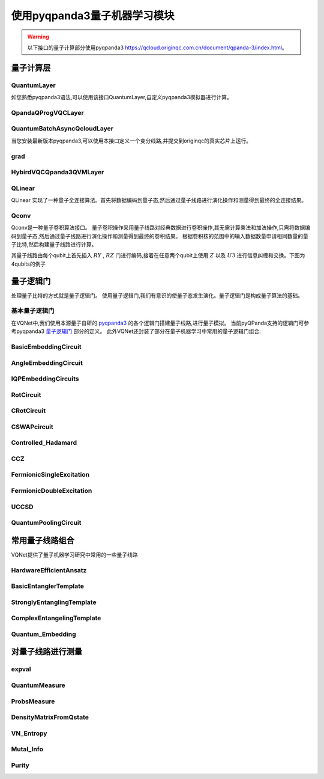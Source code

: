 使用pyqpanda3量子机器学习模块
#################################

.. warning::

    以下接口的量子计算部分使用pyqpanda3 https://qcloud.originqc.com.cn/document/qpanda-3/index.html。


量子计算层
***********************************

.. _QuantumLayer_pq3:

QuantumLayer
============================

如您熟悉pyqpanda3语法,可以使用该接口QuantumLayer,自定义pyqpanda3模拟器进行计算。

.. py:class:: pyvqnet.qnn.pq3.quantumlayer.QuantumLayer(qprog_with_measure,para_num,diff_method:str = "parameter_shift",delta:float = 0.01,dtype=None,name="")

	变分量子层的抽象计算模块。对一个参数化的量子线路使用pyqpanda3进行仿真,得到测量结果。该变分量子层继承了VQNet框架的梯度计算模块,可以使用参数漂移法等计算线路参数的梯度,训练变分量子线路模型或将变分量子线路嵌入混合量子和经典模型。
    
    :param qprog_with_measure: 用pyQPand构建的量子线路运行和测量函数。
    :param para_num: `int` - 参数个数。
    :param diff_method: 求解量子线路参数梯度的方法,“参数位移”或“有限差分”,默认参数偏移。
    :param delta: 有限差分计算梯度时的 \delta。
    :param dtype: 参数的数据类型,defaults:None,使用默认数据类型:kfloat32,代表32位浮点数。
    :param name: 这个模块的名字, 默认为""。

    :return: 一个可以计算量子线路的模块。

    .. note::
        qprog_with_measure是pyQPanda中定义的量子线路函数 :https://qcloud.originqc.com.cn/document/qpanda-3/dc/d12/tutorial_quantum_program.html。
        
        此函数必须包含输入和参数两个参数作为函数入参(即使某个参数未实际使用),输出为线路的测量结果或者期望值（需要为np.ndarray或包含数值的列表）,否则无法在QpandaQCircuitVQCLayerLite中正常运行。

        
        量子线路函数 qprog_with_measure (input,param)的使用可参考下面的例子。
        
        `input`: 输入一维经典数据。如果没有,输入 None。
        
        `param`: 输入一维的变分量子线路的待训练参数。

    .. note::

        该类具有别名 `QuantumLayerV2`, `QpandaQCircuitVQCLayerLite`。


    .. note::

        该类计算梯度需要额外使用pyqpanda3进行线路计算个数与参数个数、数据个数、数据维度的乘积线性相关。


    Example::

        from pyvqnet.qnn.pq3.measure import ProbsMeasure
        from pyvqnet.qnn.pq3.quantumlayer import QuantumLayer
        from pyvqnet.tensor import QTensor,ones
        import pyqpanda3.core as pq
        def pqctest (input,param):
            num_of_qubits = 4

            m_machine = pq.CPUQVM()

            qubits = range(num_of_qubits)

            circuit = pq.QCircuit()
            circuit<<pq.H(qubits[0])
            circuit<<pq.H(qubits[1])
            circuit<<pq.H(qubits[2])
            circuit<<pq.H(qubits[3])

            circuit<<pq.RZ(qubits[0],input[0])
            circuit<<pq.RZ(qubits[1],input[1])
            circuit<<pq.RZ(qubits[2],input[2])
            circuit<<pq.RZ(qubits[3],input[3])

            circuit<<pq.CNOT(qubits[0],qubits[1])
            circuit<<pq.RZ(qubits[1],param[0])
            circuit<<pq.CNOT(qubits[0],qubits[1])

            circuit<<pq.CNOT(qubits[1],qubits[2])
            circuit<<pq.RZ(qubits[2],param[1])
            circuit<<pq.CNOT(qubits[1],qubits[2])

            circuit<<pq.CNOT(qubits[2],qubits[3])
            circuit<<pq.RZ(qubits[3],param[2])
            circuit<<pq.CNOT(qubits[2],qubits[3])

            prog = pq.QProg()
            prog<<circuit

            rlt_prob = ProbsMeasure(m_machine,prog,[0,2])
            return rlt_prob
        pqc = QuantumLayer(pqctest,3)

        #classic data as input
        input = QTensor([[1,2,3,4],[4,2,2,3],[3.0,3,2,2]] )

        #forward circuits
        rlt = pqc(input)

        print(rlt)

        grad = ones(rlt.data.shape)*1000
        #backward circuits
        rlt.backward(grad)

        print(pqc.m_para.grad)
        



QpandaQProgVQCLayer
============================

.. py:class:: pyvqnet.qnn.pq3.quantumlayer.QpandaQProgVQCLayer(origin_qprog_func,para_num,qvm_type="cpu", pauli_str_dict=None, shots=1000, initializer=None,dtype=None,name="")


    它将参数化的量子电路提交给 本地QPanda3全振幅模拟器中计算,并训练线路中的参数。
    它支持批量数据并使用参数移位规则来估计参数的梯度。
    对于 CRX、CRY、CRZ,此层使用 https://iopscience.iop.org/article/10.1088/1367-2630/ac2cb3 中的公式,其余逻辑门采用默认的参数漂移法计算梯度。

    :param origin_qprog_func: 由 QPanda 构建的可调用量子电路函数。
    :param para_num: `int` - 参数数量；参数是一维的。
    :param qvm_type: `str` - 使用pyqpanda3模拟器类型, `cpu` 或 `gpu` 类型,默认 `cpu` .
    :param pauli_str_dict: `dict|list` - 表示量子电路中的泡利算子的字典或字典列表。默认值为 None。
    :param shots: `int` - 测量镜头数。默认值为 1000。
    :param initializer: 参数值的初始化器。默认值为 None。
    :param dtype: 参数的数据类型。默认值为 None,即使用默认数据类型。
    :param name: 模块名称。默认值为空字符串。

    :return: 返回一个QuantumLayerV3类

    .. note::

        origin_qprog_func 是用户使用 pyqpanda3 定义的量子电路函数:
        https://qcloud.originqc.com.cn/document/qpanda-3/dc/d12/tutorial_quantum_program.html。。

        此函数必须包含输入和参数两个参数作为函数入参(即使某个参数未实际使用),输出为pyqpanda3.core.QProg类型数据,否则无法在QuantumLayerV3中正常运行。


        origin_qprog_func (input,param )

        `input`:用户定义的数组类输入 1 维经典数据。

        `param`:array_like 输入用户定义的 1 维量子电路参数。

       

    .. note::

        该类具有别名 `QuantumLayerV3` 。


    .. note::

        该类计算梯度需要额外使用pyqpanda3进行线路计算个数与参数个数、数据个数、数据维度的乘积线性相关。


    Example::

        import pyqpanda3.core as pq
        import pyvqnet
        from pyvqnet.qnn.pq3.quantumlayer import  QpandaQProgVQCLayer


        def qfun(input, param ):
            m_qlist = range(3)
            cubits = range(3)
            measure_qubits = [0,1, 2]
            m_prog = pq.QProg()
            cir = pq.QCircuit(3)

            cir<<pq.RZ(m_qlist[0], input[0])
            cir<<pq.RX(m_qlist[2], input[2])
            
            qcir = pq.RX(m_qlist[1], param[1]).control(m_qlist[0])
        
            cir<<qcir

            qcir = pq.RY(m_qlist[0], param[2]).control(m_qlist[1])
        
            cir<<qcir

            cir<<pq.RY(m_qlist[0], input[1])

            qcir = pq.RZ(m_qlist[0], param[3]).control(m_qlist[1])
        
            cir<<qcir
            m_prog<<cir

            for idx, ele in enumerate(measure_qubits):
                m_prog << pq.measure(m_qlist[ele], cubits[idx])  # pylint: disable=expression-not-assigned
            return m_prog

        from pyvqnet.utils.initializer import ones
        l = QpandaQProgVQCLayer(qfun,
                        4,
                        "cpu",
                        pauli_str_dict=None,
                        shots=1000,
                        initializer=ones,
                        name="")
        x = pyvqnet.tensor.QTensor(
            [[2.56, 1.2,-3]],
            requires_grad=True)
        y = l(x)

        y.backward()
        print(l.m_para.grad.to_numpy())
        print(x.grad.to_numpy())


QuantumBatchAsyncQcloudLayer
=================================

当您安装最新版本pyqpanda3,可以使用本接口定义一个变分线路,并提交到originqc的真实芯片上运行。

.. py:class:: pyvqnet.qnn.pq3.quantumlayer.QuantumBatchAsyncQcloudLayer(origin_qprog_func, qcloud_token, para_num, pauli_str_dict=None, shots = 1000, initializer=None, dtype=None, name="", diff_method="parameter_shift", submit_kwargs={}, query_kwargs={})

    使用 pyqpanda3 QCloud 的本源量子真实芯片的抽象计算模块。 它提交参数化量子电路到真实芯片并获得测量结果。
    如果 diff_method == "random_coordinate_descent" ,该层将随机选择单个参数来计算梯度,其他参数将保持为零。参考:https://arxiv.org/abs/2311.00088

    .. note::

        qcloud_token 为您到 https://qcloud.originqc.com.cn/ 中申请的api token。
        origin_qprog_func 需要返回pypqanda3.core.QProg类型的数据,如果没有设置pauli_str_dict,需要保证该QProg中已经插入了measure。
        origin_qprog_func 的形式必须按照如下:

        origin_qprog_func(input,param)
        
            `input`: 输入1~2维经典数据,二维的情况下,第一个维度为批处理大小。
            
            `param`: 输入一维的变分量子线路的待训练参数。

    .. note::

        该类计算梯度需要额外使用芯片进行线路计算个数与参数个数、数据个数、数据维度的乘积线性相关。


    :param origin_qprog_func: QPanda 构建的变分量子电路函数,必须返回QProg。
    :param qcloud_token: `str` - 量子机的类型或用于执行的云令牌。
    :param para_num: `int` - 参数数量,参数是大小为[para_num]的QTensor。
    :param pauli_str_dict: `dict|list` - 表示量子电路中泡利运算符的字典或字典列表。 默认为“无”,则进行测量操作,如果输入泡利算符的字典,则会计算单个期望或者多个期望。
    :param shot: `int` - 测量次数。 默认值为 1000。
    :param initializer: 参数值的初始化器。 默认为“无”,使用0~2*pi正态分布。
    :param dtype: 参数的数据类型。 默认值为 None,即使用默认数据类型pyvqnet.kfloat32。
    :param name: 模块的名称。 默认为空字符串。
    :param diff_method: 梯度计算的微分方法。 默认为“parameter_shift”,"random_coordinate_descent"。
    :param submit_kwargs: 用于提交量子电路的附加关键字参数,默认:{"chip_id":"origin_wukong","is_amend":True,"is_mapping":True,"is_optimization":True,"compile_level":3,"default_task_group_size":200,"test_qcloud_fake":False},当设置test_qcloud_fake为True则本地CPUQVM模拟。
    :param query_kwargs: 用于查询量子结果的附加关键字参数,默认:{"timeout":2,"print_query_info":True,"sub_circuits_split_size":1}。
    :return: 一个可以计算量子电路的模块。
    
    Example::

        import pyqpanda3.core as pq
        import pyvqnet
        from pyvqnet.qnn.pq3.quantumlayer import QuantumBatchAsyncQcloudLayer

        def qfun(input,param):
            measure_qubits = [0,2]
            m_qlist = range(6)
            cir = pq.QCircuit(6)
            cir << (pq.RZ(m_qlist[0],input[0]))
            cir << pq.CNOT(m_qlist[0],m_qlist[1])
            cir << pq.RY(m_qlist[1],param[0])
            cir << pq.CNOT(m_qlist[0],m_qlist[2])
            cir << pq.RZ(m_qlist[1],input[1])
            cir << pq.RY(m_qlist[2],param[1])
            cir << pq.H(m_qlist[2])
            m_prog = pq.QProg(cir)


            for idx, ele in enumerate(measure_qubits):
                m_prog << pq.measure(m_qlist[ele], m_qlist[idx])  # pylint: disable=expression-not-assigned
            return m_prog

        l = QuantumBatchAsyncQcloudLayer(qfun,
                        "3047DE8A59764BEDAC9C3282093B16AF1",
                        2,

                        pauli_str_dict=None,
                        shots = 1000,
                        initializer=None,
                        dtype=None,
                        name="",
                        diff_method="parameter_shift",
                        submit_kwargs={"test_qcloud_fake":True},
                        query_kwargs={})
        x = pyvqnet.tensor.QTensor([[0.56,1.2],[0.56,1.2],[0.56,1.2],[0.56,1.2],[0.56,1.2]],requires_grad= True)
        y = l(x)
        print(y)
        y.backward()
        print(l.m_para.grad)
        print(x.grad)

        def qfun2(input,param ):
            
            m_qlist = range(6)
            cir = pq.QCircuit(6)
            cir<<pq.RZ(m_qlist[0],input[0])
            cir<<pq.CNOT(m_qlist[0],m_qlist[1])
            cir<<pq.RY(m_qlist[1],param[0])
            cir<<pq.CNOT(m_qlist[0],m_qlist[2])
            cir<<pq.RZ(m_qlist[1],input[1])
            cir<<pq.RY(m_qlist[2],param[1])
            cir<<pq.H(m_qlist[2])
            m_prog = pq.QProg(cir)

        
            
            return m_prog
        l = QuantumBatchAsyncQcloudLayer(qfun2,
                "3047DE8A59764BEDAC9C3282093B16AF",
                2,

                pauli_str_dict={'Z0 X1':10,'':-0.5,'Y2':-0.543,"":3333},
                shots = 1000,
                initializer=None,
                dtype=None,
                name="",
                diff_method="parameter_shift",
                submit_kwargs={"test_qcloud_fake":True},
                query_kwargs={})
        x = pyvqnet.tensor.QTensor([[0.56,1.2],[0.56,1.2],[0.56,1.2],[0.56,1.2]],requires_grad= True)
        y = l(x)
        print(y)
        y.backward()
        print(l.m_para.grad)
        print(x.grad)



grad
==============
.. py:function:: pyvqnet.qnn.pq3.quantumlayer.grad(quantum_prog_func, input_params, *args)

    grad 函数提供了一种对用户设计的含参量子线路参数的梯度进行计算的接口。
    用户可按照如下例子,使用pyqpanda设计线路运行函数 ``quantum_prog_func`` ,并作为参数送入grad函数。
    grad函数的第二个参数则是想要计算量子逻辑门参数梯度的坐标。
    返回值的形状为  [num of parameters,num of output]。

    :param quantum_prog_func: pyqpanda设计的量子线路运行函数。
    :param input_params: 待求梯度的参数。
    :param \*args: 其他输入到quantum_prog_func函数的参数。
    :return:
            参数的梯度

    Examples::

        from pyvqnet.qnn.pq3 import grad, ProbsMeasure
        import pyqpanda3.core as pq

        def pqctest(param):
            machine = pq.CPUQVM()
        
            qubits = range(2)
            circuit = pq.QCircuit(2)

            circuit<<pq.RX(qubits[0], param[0])

            circuit<<pq.RY(qubits[1], param[1])
            circuit<<pq.CNOT(qubits[0], qubits[1])

            circuit<<pq.RX(qubits[1], param[2])

            prog = pq.QProg()
            prog<<circuit

            EXP = ProbsMeasure(machine,prog,[1])
            return EXP


        g = grad(pqctest, [0.1,0.2, 0.3])
        print(g)
        exp = pqctest([0.1,0.2, 0.3])
        print(exp)



HybirdVQCQpanda3QVMLayer
==================================================

.. py:class:: pyvqnet.qnn.pq3.hybird_vqc_qpanda.HybirdVQCQpanda3QVMLayer(vqc_module: Module,qcloud_token: str,pauli_str_dict: Union[List[Dict], Dict, None] = None,shots: int = 1000,dtype: Union[int, None] = None,name: str = "",submit_kwargs: Dict = {},query_kwargs: Dict = {})


    混合 vqc 和 qpanda3 模拟计算。该层将用户 `forward` 函数定义的VQNet编写的量子线路计算转化为QPanda OriginIR,在QPanda3本地虚拟机或者云端服务上进行前向运行,并在基于自动微分计算线路参数梯度,降低了使用参数漂移法计算的时间复杂度。
    其中 ``vqc_module`` 为用户自定义的量子变分线路模型,其中的QMachine设置 ``save_ir=True`` 。
    有别名 ``HybirdVQCQpandaQVMLayer``。

    :param vqc_module: 带有 forward() 的 vqc_module。
    :param qcloud_token: `str` - 量子机器的类型或用于执行的云令牌。
    :param pauli_str_dict: `dict|list` - 表示量子电路中泡利算子的字典或字典列表。默认值为 None。
    :param shots: `int` - 量子线路测量次数。默认值为 1000。
    :param name: 模块名称。默认值为空字符串。
    :param submit_kwargs: 提交量子电路的附加关键字参数,默认值:
        {"chip_id":"origin_wukong",
        "is_amend":True,"is_mapping":True,
        "is_optimization":True,
        "default_task_group_size":200,
        "test_qcloud_fake":True}。
    :param query_kwargs: 查询量子结果的附加关键字参数,默认值:{"timeout":2,"print_query_info":True,"sub_circuits_split_size":1}。
    
    :return: 可以计算量子电路的模块。

    .. note::

        pauli_str_dict 不能为 None,并且应与 vqc_module 测量函数中的 obs 相同。
        vqc_module 应具有 QMachine 类型的属性,QMachine 应设置 save_ir=True

    Example::

        from pyvqnet.qnn.vqc  import *
        from pyvqnet.qnn.pq3  import HybirdVQCQpanda3QVMLayer
        import pyvqnet
        from pyvqnet.nn import Module,Linear

        class Hybird(Module):
            def __init__(self):
                self.cl1 = Linear(3,3)
                self.ql = QModel(num_wires=6, dtype=pyvqnet.kcomplex64)
                self.cl2 = Linear(1,2)
            
            def forward(self,x):
                x = self.cl1(x)
                x = self.ql(x)
                x = self.cl2(x)
                return x
            
        class QModel(Module):
            def __init__(self, num_wires, dtype,grad_mode=""):
                super(QModel, self).__init__()

                self._num_wires = num_wires
                self._dtype = dtype
                self.qm = QMachine(num_wires, dtype=dtype,grad_mode=grad_mode,save_ir=True)
                self.rx_layer = RX(has_params=True, trainable=False, wires=0)
                self.ry_layer = RY(has_params=True, trainable=False, wires=1)
                self.rz_layer = RZ(has_params=True, trainable=False, wires=1)
                self.u1 = U1(has_params=True,trainable=True,wires=[2])
                self.u2 = U2(has_params=True,trainable=True,wires=[3])
                self.u3 = U3(has_params=True,trainable=True,wires=[1])
                self.i = I(wires=[3])
                self.s = S(wires=[3])
                self.x1 = X1(wires=[3])
                self.y1 = Y1(wires=[3])
                self.z1 = Z1(wires=[3])
                self.x = PauliX(wires=[3])
                self.y = PauliY(wires=[3])
                self.z = PauliZ(wires=[3])
                self.swap = SWAP(wires=[2,3])
                self.cz = CZ(wires=[2,3])
                self.cr = CR(has_params=True,trainable=True,wires=[2,3])
                self.rxx = RXX(has_params=True,trainable=True,wires=[2,3])
                self.rzz = RYY(has_params=True,trainable=True,wires=[2,3])
                self.ryy = RZZ(has_params=True,trainable=True,wires=[2,3])
                self.rzx = RZX(has_params=True,trainable=False, wires=[2,3])
                self.toffoli = Toffoli(wires=[2,3,4],use_dagger=True)
                self.h =Hadamard(wires=[1])

                self.iSWAP = iSWAP(False,False,wires=[0,2])
                self.tlayer = T(wires=1)
                self.cnot = CNOT(wires=[0, 1])
                self.measure = MeasureAll(obs={'Z0':2,'Y3':3} 
            )

            def forward(self, x, *args, **kwargs):
                self.qm.reset_states(x.shape[0])
                self.i(q_machine=self.qm)
                self.s(q_machine=self.qm)
                self.swap(q_machine=self.qm)
                self.cz(q_machine=self.qm)
                self.x(q_machine=self.qm)
                self.x1(q_machine=self.qm)
                self.y(q_machine=self.qm)
                self.y1(q_machine=self.qm)
                self.z(q_machine=self.qm)
                self.z1(q_machine=self.qm)
                self.ryy(q_machine=self.qm)
                self.rxx(q_machine=self.qm)
                self.rzz(q_machine=self.qm)
                self.rzx(q_machine=self.qm,params = x[:,[1]])
                self.cr(q_machine=self.qm)
                self.u1(q_machine=self.qm)
                self.u2(q_machine=self.qm)
                self.u3(q_machine=self.qm)
                self.rx_layer(params = x[:,[0]], q_machine=self.qm)
                self.cnot(q_machine=self.qm)
                self.h(q_machine=self.qm)
                self.iSWAP(q_machine=self.qm)
                self.ry_layer(params = x[:,[1]], q_machine=self.qm)
                self.tlayer(q_machine=self.qm)
                self.rz_layer(params = x[:,[2]], q_machine=self.qm)
                self.toffoli(q_machine=self.qm)
                rlt = self.measure(q_machine=self.qm)

                return rlt


        input_x = tensor.QTensor([[0.1, 0.2, 0.3]])

        input_x = tensor.broadcast_to(input_x,[2,3])

        input_x.requires_grad = True

        qunatum_model = QModel(num_wires=6, dtype=pyvqnet.kcomplex64)

        l = HybirdVQCQpanda3QVMLayer(qunatum_model,
                                "3047DE8A59764BEDAC9C3282093B16AF1",

                    pauli_str_dict={'Z0':2,'Y3':3},
                    shots = 1000,
                    name="",
            submit_kwargs={"test_qcloud_fake":True},
                    query_kwargs={})

        y = l(input_x)
        print(y)
        y.backward()
        print(input_x.grad)




QLinear
==============

QLinear 实现了一种量子全连接算法。首先将数据编码到量子态,然后通过量子线路进行演化操作和测量得到最终的全连接结果。

.. image:: ./images/qlinear_cir.png

.. py:class:: pyvqnet.qnn.qlinear.QLinear(input_channels,output_channels,machine: str = "CPU"))

    量子全连接模块。全连接模块的输入为形状（输入通道、输出通道）。
    
    .. note::

        请注意,该层不带变分量子参数。

    :param input_channels: `int` - 输入通道数。
    :param output_channels: `int` - 输出通道数。
    :param machine: `str` - 使用的虚拟机,默认使用CPU模拟。
    :return: 量子全连接层。

    Exmaple::

        from pyvqnet.tensor import QTensor
        from pyvqnet.qnn.qlinear import QLinear
        params = [[0.37454012, 0.95071431, 0.73199394, 0.59865848, 0.15601864, 0.15599452], 
        [1.37454012, 0.95071431, 0.73199394, 0.59865848, 0.15601864, 0.15599452],
        [1.37454012, 1.95071431, 0.73199394, 0.59865848, 0.15601864, 0.15599452],
        [1.37454012, 1.95071431, 1.73199394, 1.59865848, 0.15601864, 0.15599452]]
        m = QLinear(6, 2)
        input = QTensor(params, requires_grad=True)
        output = m(input)
        output.backward()
        print(output)

        #[
        #[0.0568473, 0.1264389],
        #[0.1524036, 0.1264389],
        #[0.1524036, 0.1442845],
        #[0.1524036, 0.1442845]
        #]



Qconv
=========================

Qconv是一种量子卷积算法接口。
量子卷积操作采用量子线路对经典数据进行卷积操作,其无需计算乘法和加法操作,只需将数据编码到量子态,然后通过量子线路进行演化操作和测量得到最终的卷积结果。
根据卷积核的范围中的输入数据数量申请相同数量的量子比特,然后构建量子线路进行计算。

.. image:: ./images/qcnn.png

其量子线路由每个qubit上首先插入 :math:`RY` , :math:`RZ` 门进行编码,接着在任意两个qubit上使用 :math:`Z` 以及 :math:`U3` 进行信息纠缠和交换。下图为4qubits的例子

.. image:: ./images/qcnn_cir.png

.. py:class:: pyvqnet.qnn.qcnn.qconv.QConv(input_channels,output_channels,quantum_number,stride=(1, 1),padding=(0, 0),kernel_initializer=normal,machine:str = "CPU", dtype=None, name ="")

	量子卷积模块。用量子线路取代Conv2D内核,conv模块的输入为形状（批次大小、输入通道、高度、宽度） `Samuel et al. (2020) <https://arxiv.org/abs/2012.12177>`_ 。

    :param input_channels: `int` - 输入通道数。
    :param output_channels: `int` - 输出通道数。
    :param quantum_number: `int` - 单个内核的大小。
    :param stride: `tuple` - 步长,默认为（1,1）。
    :param padding: `tuple` - 填充,默认为（0,0）。
    :param kernel_initializer: `callable` - 默认为正态分布。
    :param machine: `str` - 使用的虚拟机,默认使用CPU模拟。
    :param dtype: 参数的数据类型,defaults:None,使用默认数据类型:kfloat32,代表32位浮点数。
    :param name: 这个模块的名字, 默认为""。


    :return: 量子卷积层。
    
    Example::

        from pyvqnet.tensor import tensor
        from pyvqnet.qnn.qcnn.qconv import QConv
        x = tensor.ones([1,3,4,4])
        layer = QConv(input_channels=3, output_channels=2, quantum_number=4, stride=(2, 2))
        y = layer(x)
        print(y)

        # [
        # [[[-0.0889078, -0.0889078],
        #  [-0.0889078, -0.0889078]],
        # [[0.7992646, 0.7992646],
        #  [0.7992646, 0.7992646]]]
        # ]

 

量子逻辑门
***********************************

处理量子比特的方式就是量子逻辑门。 使用量子逻辑门,我们有意识的使量子态发生演化。量子逻辑门是构成量子算法的基础。


基本量子逻辑门
============================

在VQNet中,我们使用本源量子自研的 `pyqpanda3 <https://qcloud.originqc.com.cn/document/qpanda-3/index.html>`_ 的各个逻辑门搭建量子线路,进行量子模拟。
当前pyQPanda支持的逻辑门可参考pyqpanda3 `量子逻辑门 <https://qcloud.originqc.com.cn/document/qpanda-3/da/dd5/tutorial_quantum_gate.html>`_ 部分的定义。
此外VQNet还封装了部分在量子机器学习中常用的量子逻辑门组合:


.. _pq3_gate:

BasicEmbeddingCircuit
============================

.. py:function:: pyvqnet.qnn.pq3.template.BasicEmbeddingCircuit(input_feat,qlist)

    将n个二进制特征编码为n个量子比特的基态。

    例如, 对于 ``features=([0, 1, 1])``, 在量子系统下其基态为 :math:`|011 \rangle`。

    :param input_feat:  ``(n)`` 大小的二进制输入。
    :param qlist: 构建该模板线路量子比特。
    :return: 量子线路。

    Example::

        from pyvqnet.qnn.pq3.template import BasicEmbeddingCircuit
        import pyqpanda3.core as pq
        from pyvqnet import tensor
        input_feat = tensor.QTensor([1,1,0])
        
        qlist = range(3)
        circuit = BasicEmbeddingCircuit(input_feat,qlist)
        print(circuit)

AngleEmbeddingCircuit
============================

.. py:function:: pyvqnet.qnn.pq3.template.AngleEmbeddingCircuit(input_feat,qubits,rotation:str='X')

    将 :math:`N` 特征编码到 :math:`n` 量子比特的旋转角度中, 其中 :math:`N \leq n`。

    旋转可以选择为 : 'X' , 'Y' , 'Z', 如 ``rotation`` 的参数定义为:

    * ``rotation='X'`` 将特征用作RX旋转的角度。

    * ``rotation='Y'`` 将特征用作RY旋转的角度。

    * ``rotation='Z'`` 将特征用作RZ旋转的角度。

     ``features`` 的长度必须小于或等于量子比特的数量。如果 ``features`` 中的长度少于量子比特,则线路不应用剩余的旋转门。

    :param input_feat: 表示参数的numpy数组。
    :param qubits: 量子比特索引。
    :param rotation: 使用什么旋转,默认为“X”。
    :return: 量子线路。

    Example::

        from pyvqnet.qnn.pq3.template import AngleEmbeddingCircuit
        import numpy as np 
        m_qlist = range(2)

        input_feat = np.array([2.2, 1])
        C = AngleEmbeddingCircuit(input_feat,m_qlist,'X')
        print(C)
        C = AngleEmbeddingCircuit(input_feat,m_qlist,'Y')
        print(C)
        C = AngleEmbeddingCircuit(input_feat,m_qlist,'Z')
        print(C)


IQPEmbeddingCircuits
============================

.. py:function:: pyvqnet.qnn.pq3.template.IQPEmbeddingCircuits(input_feat,qubits,rep:int = 1)

    使用IQP线路的对角门将 :math:`n` 特征编码为 :math:`n` 量子比特。

    编码是由 `Havlicek et al. (2018) <https://arxiv.org/pdf/1804.11326.pdf>`_ 提出。

    通过指定 ``n_repeats`` ,可以重复基本IQP线路。

    :param input_feat: 表示参数的numpy数组。
    :param qubits: 量子比特索引列表。
    :param rep: 重复量子线路块,默认次数1。
    :return: 量子线路。

    Example::

        import numpy as np
        from pyvqnet.qnn.pq3.template import IQPEmbeddingCircuits
        input_feat = np.arange(1,100)
        qlist = range(3)
        circuit = IQPEmbeddingCircuits(input_feat,qlist,rep = 3)
        print(circuit)

RotCircuit
============================

.. py:function:: pyvqnet.qnn.pq3.template.RotCircuit(para,qubits)

    任意单量子比特旋转。qlist的数量应该是1,参数的数量应该是3。

    .. math::

        R(\phi,\theta,\omega) = RZ(\omega)RY(\theta)RZ(\phi)= \begin{bmatrix}
        e^{-i(\phi+\omega)/2}\cos(\theta/2) & -e^{i(\phi-\omega)/2}\sin(\theta/2) \\
        e^{-i(\phi-\omega)/2}\sin(\theta/2) & e^{i(\phi+\omega)/2}\cos(\theta/2)
        \end{bmatrix}.


    :param para: 表示参数  :math:`[\phi, \theta, \omega]` 的numpy数组。
    :param qubits: 量子比特索引,只接受单个量子比特。
    :return: 量子线路。

    Example::

        from pyvqnet.qnn.pq3.template import RotCircuit
        import pyqpanda3.core as pq
        from pyvqnet import tensor

        m_qlist = 1

        param =tensor.QTensor([3,4,5])
        c = RotCircuit(param,m_qlist)
        print(c)


CRotCircuit
============================

.. py:function:: pyvqnet.qnn.pq3.template.CRotCircuit(para,control_qubits,rot_qubits)

	受控Rot操作符。

    .. math:: CR(\phi, \theta, \omega) = \begin{bmatrix}
            1 & 0 & 0 & 0 \\
            0 & 1 & 0 & 0\\
            0 & 0 & e^{-i(\phi+\omega)/2}\cos(\theta/2) & -e^{i(\phi-\omega)/2}\sin(\theta/2)\\
            0 & 0 & e^{-i(\phi-\omega)/2}\sin(\theta/2) & e^{i(\phi+\omega)/2}\cos(\theta/2)
        \end{bmatrix}.
    
    :param para: 表示参数  :math:`[\phi, \theta, \omega]` 的numpy数组。
    :param control_qubits: 量子比特索引,量子比特的数量应为1。
    :param rot_qubits: Rot量子比特索引,量子比特的数量应为1。
    :return: 量子线路。

    Example::

        from pyvqnet.qnn.pq3.template import CRotCircuit
        import pyqpanda3.core as pq
        import numpy as np
        m_qlist = range(1)
        control_qlist = [1]
        param = np.array([3,4,5])
        cir = CRotCircuit(param,control_qlist,m_qlist)

        print(cir)


CSWAPcircuit
============================

.. py:function:: pyvqnet.qnn.pq3.template.CSWAPcircuit(qubits)

    受控SWAP线路。

    .. math:: CSWAP = \begin{bmatrix}
            1 & 0 & 0 & 0 & 0 & 0 & 0 & 0 \\
            0 & 1 & 0 & 0 & 0 & 0 & 0 & 0 \\
            0 & 0 & 1 & 0 & 0 & 0 & 0 & 0 \\
            0 & 0 & 0 & 1 & 0 & 0 & 0 & 0 \\
            0 & 0 & 0 & 0 & 1 & 0 & 0 & 0 \\
            0 & 0 & 0 & 0 & 0 & 0 & 1 & 0 \\
            0 & 0 & 0 & 0 & 0 & 1 & 0 & 0 \\
            0 & 0 & 0 & 0 & 0 & 0 & 0 & 1
        \end{bmatrix}.

    .. note:: 提供的第一个量子比特对应于 **control qubit** 。

    :param qubits: 量子比特索引列表第一个量子比特是控制量子比特。qlist的长度必须为3。
    :return: 量子线路。

    Example::

        from pyvqnet.qnn.pq3 import CSWAPcircuit
        import pyqpanda3.core as pq
        m_machine = pq.CPUQVM()

        m_qlist = range(3)

        c =CSWAPcircuit([m_qlist[1],m_qlist[2],m_qlist[0]])
        print(c)

Controlled_Hadamard
=======================

.. py:function:: pyvqnet.qnn.pq3.template.Controlled_Hadamard(qubits)

    受控Hadamard逻辑门

    .. math:: CH = \begin{bmatrix}
            1 & 0 & 0 & 0 \\
            0 & 1 & 0 & 0 \\
            0 & 0 & \frac{1}{\sqrt{2}} & \frac{1}{\sqrt{2}} \\
            0 & 0 & \frac{1}{\sqrt{2}} & -\frac{1}{\sqrt{2}}
        \end{bmatrix}.

    :param qubits: 量子比特索引。

    Examples::

        import pyqpanda3.core as pq

        machine = pq.CPUQVM()
        
        qubits =range(2)
        from pyvqnet.qnn.pq3 import Controlled_Hadamard

        cir = Controlled_Hadamard(qubits)
        print(cir)

CCZ
==============

.. py:function:: pyvqnet.qnn.pq3.template.CCZ(qubits)

    受控-受控-Z (controlled-controlled-Z) 逻辑门。

    .. math::

        CCZ =
        \begin{pmatrix}
        1 & 0 & 0 & 0 & 0 & 0 & 0 & 0\\
        0 & 1 & 0 & 0 & 0 & 0 & 0 & 0\\
        0 & 0 & 1 & 0 & 0 & 0 & 0 & 0\\
        0 & 0 & 0 & 1 & 0 & 0 & 0 & 0\\
        0 & 0 & 0 & 0 & 1 & 0 & 0 & 0\\
        0 & 0 & 0 & 0 & 0 & 1 & 0 & 0\\
        0 & 0 & 0 & 0 & 0 & 0 & 1 & 0\\
        0 & 0 & 0 & 0 & 0 & 0 & 0 & -1
        \end{pmatrix}
    
    :param qubits: 量子比特索引。

    :return:
            pyqpanda QCircuit 

    Example::

        import pyqpanda3.core as pq

        machine = pq.CPUQVM()
        
        qubits = range(3)
        from pyvqnet.qnn.pq3 import CCZ

        cir = CCZ(qubits)


FermionicSingleExcitation
============================

.. py:function:: pyvqnet.qnn.pq3.template.FermionicSingleExcitation(weight, wires, qubits)

    对泡利矩阵的张量积求幂的耦合簇单激励算子。矩阵形式下式给出:

    .. math::

        \hat{U}_{pr}(\theta) = \mathrm{exp} \{ \theta_{pr} (\hat{c}_p^\dagger \hat{c}_r
        -\mathrm{H.c.}) \},

    :param weight:  量子比特 p 上的变参.
    :param wires: 表示区间[r, p]中的量子比特索引子集。最小长度必须为2。第一索引值被解释为r,最后一个索引值被解释为p。
                中间的索引被CNOT门作用,以计算量子位集的奇偶校验。
    :param qubits: 量子比特索引。

    :return:
            pyqpanda QCircuit

    Examples::

        from pyvqnet.qnn.pq3 import FermionicSingleExcitation, expval

        weight = 0.5
        import pyqpanda3.core as pq
        machine = pq.CPUQVM()

        qlists = range(3)

        cir = FermionicSingleExcitation(weight, [1, 0, 2], qlists)



FermionicDoubleExcitation
============================

.. py:function:: pyvqnet.qnn.pq3.template.FermionicDoubleExcitation(weight,  wires1, wires2, qubits)

    对泡利矩阵的张量积求幂的耦合聚类双激励算子,矩阵形式由下式给出:

    .. math::

        \hat{U}_{pqrs}(\theta) = \mathrm{exp} \{ \theta (\hat{c}_p^\dagger \hat{c}_q^\dagger
        \hat{c}_r \hat{c}_s - \mathrm{H.c.}) \},

    其中 :math:`\hat{c}` 和 :math:`\hat{c}^\dagger` 是费米子湮灭和
    创建运算符和索引 :math:`r, s` 和 :math:`p, q` 在占用的和
    分别为空分子轨道。 使用 `Jordan-Wigner 变换
    <https://arxiv.org/abs/1208.5986>`_ 上面定义的费米子算子可以写成
    根据 Pauli 矩阵(有关更多详细信息,请参见
    `arXiv:1805.04340 <https://arxiv.org/abs/1805.04340>`_)

    .. math::

        \hat{U}_{pqrs}(\theta) = \mathrm{exp} \Big\{
        \frac{i\theta}{8} \bigotimes_{b=s+1}^{r-1} \hat{Z}_b \bigotimes_{a=q+1}^{p-1}
        \hat{Z}_a (\hat{X}_s \hat{X}_r \hat{Y}_q \hat{X}_p +
        \hat{Y}_s \hat{X}_r \hat{Y}_q \hat{Y}_p +\\ \hat{X}_s \hat{Y}_r \hat{Y}_q \hat{Y}_p +
        \hat{X}_s \hat{X}_r \hat{X}_q \hat{Y}_p - \mathrm{H.c.}  ) \Big\}

    :param weight: 可变参数
    :param wires1: 代表的量子比特的索引列表区间 [s, r] 中占据量子比特的子集。第一个索引被解释为 s,最后一索引被解释为 r。 CNOT 门对中间的索引进行操作,以计算一组量子位的奇偶性。
    :param wires2: 代表的量子比特的索引列表区间 [q, p] 中占据量子比特的子集。第一根索引被解释为 q,最后一索引被解释为 p。 CNOT 门对中间的索引进行操作,以计算一组量子位的奇偶性。
    :param qubits:  量子比特索引。

    :return:
        pyqpanda QCircuit

    Examples::

        import pyqpanda3.core as pq
        from pyvqnet.qnn.pq3 import FermionicDoubleExcitation, expval
        machine = pq.CPUQVM()
        
        qlists = range(5)
        weight = 1.5
        cir = FermionicDoubleExcitation(weight,
                                        wires1=[0, 1],
                                        wires2=[2, 3, 4],
                                        qubits=qlists)

UCCSD
==================

.. py:function:: pyvqnet.qnn.pq3.template.UCCSD(weights, wires, s_wires, d_wires, init_state, qubits)

    实现酉耦合簇单激发和双激发拟设(UCCSD)。UCCSD 是 VQE 拟设,通常用于运行量子化学模拟。

    在一阶 Trotter 近似内,UCCSD 酉函数由下式给出:

    .. math::

        \hat{U}(\vec{\theta}) =
        \prod_{p > r} \mathrm{exp} \Big\{\theta_{pr}
        (\hat{c}_p^\dagger \hat{c}_r-\mathrm{H.c.}) \Big\}
        \prod_{p > q > r > s} \mathrm{exp} \Big\{\theta_{pqrs}
        (\hat{c}_p^\dagger \hat{c}_q^\dagger \hat{c}_r \hat{c}_s-\mathrm{H.c.}) \Big\}

    其中 :math:`\hat{c}` 和 :math:`\hat{c}^\dagger` 是费米子湮灭和
    创建运算符和索引 :math:`r, s` 和 :math:`p, q` 在占用的和
    分别为空分子轨道。(更多细节见
    `arXiv:1805.04340 <https://arxiv.org/abs/1805.04340>`_):


    :param weights: 包含参数的大小 ``(len(s_wires)+ len(d_wires))`` 张量
        :math:`\theta_{pr}` 和 :math:`\theta_{pqrs}` 输入 Z 旋转
        ``FermionicSingleExcitation`` 和 ``FermionicDoubleExcitation`` 。
    :param wires: 模板作用的量子比特索引
    :param s_wires: 包含量子比特索引的列表序列 ``[r,...,p]``
        由单一激发产生
        :math:`\vert r, p \rangle = \hat{c}_p^\dagger \hat{c}_r \vert \mathrm{HF} \rangle`,
        其中 :math:`\vert \mathrm{HF} \rangle` 表示 Hartee-Fock 参考态。
    :param d_wires: 列表序列,每个列表包含两个列表
        指定索引 ``[s, ...,r]`` 和 ``[q,..., p]`` 
        定义双激励 :math:`\vert s, r, q, p \rangle = \hat{c}_p^\dagger \hat{c}_q^\dagger \hat{c}_r\hat{c}_s \vert \mathrm{HF} \rangle` 。
    :param init_state: 长度 ``len(wires)`` occupation-number vector 表示
        高频状态。 ``init_state`` 在量子比特初始化状态。
    :param qubits: 量子比特索引。

    Examples::

        import pyqpanda3.core as pq
        from pyvqnet.tensor import tensor
        from pyvqnet.qnn.pq3 import UCCSD, expval
        machine = pq.CPUQVM()
        
        qlists = range(6)
        weight = tensor.zeros([8])
        cir = UCCSD(weight,wires = [0,1,2,3,4,5,6],
                                        s_wires=[[0, 1, 2], [0, 1, 2, 3, 4], [1, 2, 3], [1, 2, 3, 4, 5]],
                                        d_wires=[[[0, 1], [2, 3]], [[0, 1], [2, 3, 4, 5]], [[0, 1], [3, 4]], [[0, 1], [4, 5]]],
                                        init_state=[1, 1, 0, 0, 0, 0],
                                        qubits=qlists)
 


QuantumPoolingCircuit
============================

.. py:function:: pyvqnet.qnn.pq3.template.QuantumPoolingCircuit(sources_wires, sinks_wires, params,qubits)

    对数据进行降采样的量子电路。

    为了减少电路中的量子位数量,首先在系统中创建成对的量子位。在最初配对所有量子位之后,将广义2量子位酉元应用于每一对量子位上。并在应用这两个量子位酉元之后,在神经网络的其余部分忽略每对量子位中的一个量子位。

    :param sources_wires: 将被忽略的源量子位索引。
    :param sinks_wires: 将保留的目标量子位索引。
    :param params: 输入参数。
    :param qubits: 量子比特索引。

    :return:
        pyqpanda QCircuit

    Examples:: 

        from pyvqnet.qnn.pq3.template import QuantumPoolingCircuit
        import pyqpanda3.core as pq
        from pyvqnet import tensor

        qlists = range(4)
        p = tensor.full([6], 0.35)
        cir = QuantumPoolingCircuit([0, 1], [2, 3], p, qlists)
        print(cir)

常用量子线路组合
***********************************
VQNet提供了量子机器学习研究中常用的一些量子线路


HardwareEfficientAnsatz
============================

.. py:class:: pyvqnet.qnn.pq3.ansatz.HardwareEfficientAnsatz(qubits,single_rot_gate_list,entangle_gate="CNOT",entangle_rules='linear',depth=1)

    论文介绍的Hardware Efficient Ansatz的实现: `Hardware-efficient Variational Quantum Eigensolver for Small Molecules <https://arxiv.org/pdf/1704.05018.pdf>`__ 。
    
    通过其成员函数 ``create_ansatz`` 返回 `pyqpanda3` 的量子线路。

    :param qubits: 量子比特索引。
    :param single_rot_gate_list: 单个量子位旋转门列表由一个或多个作用于每个量子位的旋转门构成。目前支持 Rx、Ry、Rz。
    :param entangle_gate: 非参数化纠缠门。支持CNOT、CZ。默认: CNOT。
    :param entangle_rules: 电路中如何使用纠缠门。 ``linear`` 意味着纠缠门将作用于每个相邻的量子位。 ``all`` 意味着纠缠门将作用于任何两个 qbuits。 默认值:``linear``。
    :param depth: ansatz 的深度,默认:1。

    Example::

        import pyqpanda3.core as pq
        from pyvqnet.tensor import QTensor,tensor
        from pyvqnet.qnn.pq3.ansatz import HardwareEfficientAnsatz
        machine = pq.CPUQVM()

        qlist = range(4)
        c = HardwareEfficientAnsatz(qlist,["rx", "RY", "rz"],
                                entangle_gate="cnot",
                                entangle_rules="linear",
                                depth=1)
        w = tensor.ones([c.get_para_num()])

        cir = c.create_ansatz(w)
        print(cir)

BasicEntanglerTemplate
============================

.. py:class:: pyvqnet.qnn.pq3.template.BasicEntanglerTemplate(weights=None, num_qubits=1, rotation=pyqpanda.RX)

    由每个量子位上的单参数单量子位旋转组成的层,后跟一个闭合链或环组合的多个CNOT 门。

    CNOT 门环将每个量子位与其邻居连接起来,最后一个量子位被认为是第一个量子位的邻居。

    层数 :math:`L` 由参数 ``weights`` 的第一个维度决定。

    通过其成员函数 ``create_circuit`` 返回 `pyqpanda3` 的量子线路。

    :param weights: 形状的权重张量 `(L, len(qubits))`。 每个权重都用作量子含参门中的参数。默认值为: ``None`` ,则使用 `(1,1)` 正态分布随机数作为权重。
    :param num_qubits: 量子比特数,默认为1。
    :param rotation: 使用单参数单量子比特门,``pyqpanda.RX`` 被用作默认值。

    Example::

        import pyqpanda3.core as pq
        import numpy as np
        from pyvqnet.qnn.pq3 import BasicEntanglerTemplate
        np.random.seed(42)
        num_qubits = 5
        shape = [1, num_qubits]
        weights = np.random.random(size=shape)

        machine = pq.CPUQVM()
        
        qubits = range(num_qubits)

        circuit = BasicEntanglerTemplate(weights=weights, num_qubits=num_qubits, rotation=pq.RZ)
        result = circuit.compute_circuit()
        cir = circuit.create_circuit(qubits)
        circuit.print_circuit(qubits)


StronglyEntanglingTemplate
============================

.. py:class:: pyvqnet.qnn.pq3.template.StronglyEntanglingTemplate(weights=None, num_qubits=1, ranges=None)

    由单个量子比特旋转和纠缠器组成的层,参考 `circuit-centric classifier design <https://arxiv.org/abs/1804.00633>`__ .

    参数 ``weights`` 包含每一层的权重。 因此得出层数 :math:`L` 等于 ``weights`` 的第一个维度。

    其包含2-qubit CNOT 门,作用于 :math:`M` 个量子比特上,:math:`i = 1,...,M`。 每个门的第二个量子位标号由公式 :math:`(i+r)\mod M` 给出,其中 :math:`r` 是一个称为 ``range``  的超参数,并且 :math:`0 < r < M`。

    通过其成员函数 ``create_circuit`` 返回 `pyqpanda3` 的量子线路。

    :param weights: 形状为 ``(L, M, 3)`` 的权重张量,默认值:None,使用形状为 ``(1,1,3)`` 的随机张量。
    :param num_qubits: 量子比特数,默认值:1。
    :param ranges: 确定每个后续层的范围超参数的序列； 默认值:None,使用 :math:`r=l \ mod M` 作为ranges 的值。

    Example::

        from pyvqnet.qnn.pq3 import StronglyEntanglingTemplate
        import pyqpanda3.core as pq
        from pyvqnet.tensor import *
        import numpy as np
        np.random.seed(42)
        num_qubits = 3
        shape = [2, num_qubits, 3]
        weights = np.random.random(size=shape)

        machine = pq.CPUQVM()

        qubits = range(num_qubits)

        circuit = StronglyEntanglingTemplate(weights, num_qubits=num_qubits )
        result = circuit.compute_circuit()
        cir = circuit.create_circuit(qubits)
        circuit.print_circuit(qubits)


ComplexEntangelingTemplate
============================

.. py:class:: pyvqnet.qnn.pq3.ComplexEntangelingTemplate(weights,num_qubits,depth)


    由 U3 门和 CNOT 门组成的强纠缠层。
    此线路模板来自以下论文:https://arxiv.org/abs/1804.00633。

    通过其成员函数 ``create_circuit`` 返回 `pyqpanda3` 的量子线路。

    :param weights: 参数,[depth,num_qubits,3]的形状
    :param num_qubits: 量子比特数。
    :param depth: 子电路的深度。

    Example::

        from pyvqnet.qnn.pq3 import ComplexEntangelingTemplate
        import pyqpanda3.core as pq
        from pyvqnet.tensor import *
        depth =3
        num_qubits = 8
        shape = [depth, num_qubits, 3]
        weights = tensor.randn(shape)

        machine = pq.CPUQVM()

        qubits = range(num_qubits)

        circuit = ComplexEntangelingTemplate(weights, num_qubits=num_qubits,depth=depth)
        result = circuit.create_circuit(qubits)
        circuit.print_circuit(qubits)

Quantum_Embedding
============================

.. py:class:: pyvqnet.qnn.pq3.Quantum_Embedding(qubits, machine, num_repetitions_input, depth_input, num_unitary_layers, num_repetitions)

    使用 RZ,RY,RZ 创建变分量子电路,将经典数据编码为量子态。
    参考 `Quantum embeddings for machine learning <https://arxiv.org/abs/2001.03622>`_。
    在初始化该类后,其成员函数 ``compute_circuit`` 为运行函数,可作为参数输入 ``QpandaQCircuitVQCLayerLite`` 类构成量子机器学习模型的一层。

    :param qubits: 使用pyqpanda 申请的量子比特。
    :param machine: 使用pyqpanda 申请的量子虚拟机。
    :param num_repetitions_input: 在子模块中对输入进行编码的重复次数。
    :param depth_input: 输入数据的特征维度。
    :param num_unitary_layers: 每个子模块中变分量子门的重复次数。
    :param num_repetitions: 子模块的重复次数。

    Example::

        from pyvqnet.qnn.pq3 import QpandaQCircuitVQCLayerLite,Quantum_Embedding
        from pyvqnet.tensor import tensor
        import pyqpanda3.core as pq
        depth_input = 2
        num_repetitions = 2
        num_repetitions_input = 2
        num_unitary_layers = 2

        loacl_machine = pq.CPUQVM()
        
        nq = depth_input * num_repetitions_input
        qubits = range(nq)
        cubits = range(nq)

        data_in = tensor.ones([12, depth_input])
        data_in.requires_grad = True

        qe = Quantum_Embedding(nq, loacl_machine, num_repetitions_input,
                            depth_input, num_unitary_layers, num_repetitions)
        qlayer = QpandaQCircuitVQCLayerLite(qe.compute_circuit,
                                qe.param_num)

        data_in.requires_grad = True
        y = qlayer.forward(data_in)
        y.backward()
        print(data_in.grad)



对量子线路进行测量
***********************************


expval
============================

.. py:function:: pyvqnet.qnn.pq3.measure.expval(machine,prog,pauli_str_dict)

	提供的哈密顿量观测值的期望值。
    
    如果观测值是 :math:`0.7Z\otimes X\otimes I+0.2I\otimes Z\otimes I`,
    那么 Hamiltonian dict 将是 ``{{'Z0, X1':0.7} ,{'Z1':0.2}}`` 。

    expval api现在支持pyqpanda3 的模拟器 。 
    
    :param machine: 由pyQPanda创建的量子虚拟机。
    :param prog: pyQPanda创建的量子工程。
    :param pauli_str_dict: 哈密顿量观测值。

    :return: 期望值。
               

    Example::

        import pyqpanda3.core as pq
        from pyvqnet.qnn.pq3.measure import expval
        input = [0.56, 0.1]
        m_machine = pq.CPUQVM()

        m_qlist = range(3)
        cir = pq.QCircuit(3)
        cir<<pq.RZ(m_qlist[0],input[0])
        cir<<pq.CNOT(m_qlist[0],m_qlist[1])
        cir<<pq.RY(m_qlist[1],input[1])
        cir<<pq.CNOT(m_qlist[0],m_qlist[2])
        m_prog = pq.QProg(cir)

        pauli_dict  = {'Z0 X1':10,'Y2':-0.543}
        exp2 = expval(m_machine,m_prog,pauli_dict)
        print(exp2)

QuantumMeasure
============================

.. py:function:: pyvqnet.qnn.pq3.measure.QuantumMeasure(machine,prog,measure_qubits:list,shots:int = 1000, qcloud_option="")

    计算量子线路测量。返回通过蒙特卡罗方法获得的测量结果。

    更多详情请访问  https://pyqpanda-toturial.readthedocs.io/zh/latest/Measure.html?highlight=measure_all 。
    
    QuantumMeasure api现在只支持QPanda ``CPUQVM`` 或 ``QCloud`` 。



    :param machine: pyQPanda分配的量子虚拟机。
    :param prog: pyQPanda创建的量子工程。
    :param measure_qubits: 列表包含测量比特索引。
    :param shots: 测量次数,默认值为1000次。
    :param qcloud_option: 设置 qcloud 配置,默认为“”,可以传入一个QCloudOptions类,只在使用qcloud 下有用。
    :return: 返回通过蒙特卡罗方法获得的测量结果。

    Example::

        from pyqpanda3.core import *
        circuit = QCircuit(3)
        circuit << H(0)
        circuit << P(2, 0.2)
        circuit << RX(1, 0.9)
        circuit << RX(0, 0.6)
        circuit << RX(1, 0.3)
        circuit << RY(1, 0.3)
        circuit << RY(2, 2.7)
        circuit << RX(0, 1.5)
        
        prog = QProg()
        prog.append(circuit)

        machine = CPUQVM()
        
        
        from pyvqnet.qnn.pq3.measure import probs_measure,quantum_measure

        measure_result = quantum_measure(machine,prog,[2,0])
        print(measure_result)


ProbsMeasure
============================

.. py:function:: pyvqnet.qnn.pq3.measure.ProbsMeasure(machine,prog,measure_qubits:list,shots=1)

	计算线路概率测量。
    
    更多详情请访问 https://pyqpanda-toturial.readthedocs.io/zh/latest/PMeasure.html。

    ProbsMeasure api现在只支持pyQPanda ``CPUQVM`` 或 ``QCloud`` 。

    :param measure_qubits: 列表包含测量比特索引
    :param prog: qpanda创建的量子工程。
    :param machine: pyQPanda分配的量子虚拟机。
    :param shots: 测量次数,默认为1,计算理论值。
    :return: 按字典顺序测量量子比特。


    Example::

        from pyqpanda3.core import *
        from pyvqnet.qnn.pq3.measure import probs_measure
        circuit = QCircuit(3)
        circuit << H(0)
        circuit << P(2, 0.2)
        circuit << RX(1, 0.9)
        circuit << RX(0, 0.6)
        circuit << RX(1, 0.3)
        circuit << RY(1, 0.3)
        circuit << RY(2, 2.7)
        circuit << RX(0, 1.5)
        
        prog = QProg()
        prog.append(circuit)
        prog.append(measure(0, 0))
        prog.append(measure(1, 1))
        prog.append(measure(2, 2))
        
        machine = CPUQVM()

        measure_result = probs_measure(machine,prog,[2,0])
        print(measure_result)
        #[0.04796392899146941, 0, 0.4760180355042653, 0.4760180355042653]


DensityMatrixFromQstate
==========================
.. py:function:: pyvqnet.qnn.pq3.measure.DensityMatrixFromQstate(state, indices)

    计算量子态在一组特定量子比特上的密度矩阵。

    :param state: 一维列表状态向量。 这个列表的大小应该是 ``(2**N,)`` 对于量子比特个数 ``N`` ,qstate 应该从 000 ->111 开始。
    :param indices: 所考虑子系统中的量子比特索引列表。
    :return: 大小为“(2**len(indices), 2**len(indices))”的密度矩阵。

    Example::
        
        from pyvqnet.qnn.pq3.measure import DensityMatrixFromQstate
        qstate = [(0.9306699299765968+0j), (0.18865613455240968+0j), (0.1886561345524097+0j), (0.03824249173404786+0j), -0.048171819846746615j, -0.00976491131165138j, -0.23763904794287155j, -0.048171819846746615j]
        print(DensityMatrixFromQstate(qstate,[0,1]))
        # [[0.86846704+0.j 0.1870241 +0.j 0.17604699+0.j 0.03791166+0.j]
        #  [0.1870241 +0.j 0.09206345+0.j 0.03791166+0.j 0.01866219+0.j]
        #  [0.17604699+0.j 0.03791166+0.j 0.03568649+0.j 0.00768507+0.j]
        #  [0.03791166+0.j 0.01866219+0.j 0.00768507+0.j 0.00378301+0.j]]

VN_Entropy
==============
.. py:function:: pyvqnet.qnn.pq3.measure.VN_Entropy(state, indices, base=None)

    根据给定 qubits 列表上的状态向量计算Von Neumann熵 。

    .. math::
        S( \rho ) = -\text{Tr}( \rho \log ( \rho ))

    :param state: 一维列表状态向量。 这个列表的大小应该是 ``(2**N,)`` 对于量子比特个数 ``N`` ,qstate 应该从 000 ->111 开始。
    :param indices: 所考虑子系统中的量子比特索引列表。
    :param base: 对数的底。 如果没有,则使用自然对数。

    :return: 冯诺依曼熵的浮点值.

    Example::

        from pyvqnet.qnn.pq3.measure import VN_Entropy
        qstate = [(0.9022961387408862 + 0j), -0.06676534788028633j,
                (0.18290448232350312 + 0j), -0.3293638014158896j,
                (0.03707657410649268 + 0j), -0.06676534788028635j,
                (0.18290448232350312 + 0j), -0.013534006039561714j]
        print(VN_Entropy(qstate, [0, 1]))
        #0.14592917648464448

Mutal_Info
==============
.. py:function:: pyvqnet.qnn.pq3.measure.Mutal_Info(state, indices0, indices1, base=None)

    根据给定两个子 qubits 列表上的状态向量计算互信息 。

    .. math::

        I(A, B) = S(\rho^A) + S(\rho^B) - S(\rho^{AB})

    其中 :math:`S` 是冯诺依曼熵。

    互信息是衡量两个子系统之间相关性的指标。更具体地说,它量化了一个系统通过测量另一个系统获得的信息量。

    每个状态都可以作为计算基础中的状态向量给出。

    :param state: 一维列表状态向量。 这个列表的大小应该是 ``(2**N,)`` 对于量子比特个数 ``N`` , qstate 应该从 000 ->111 开始。
    :param indices0: 第一个子系统中的量子比特索引列表。
    :param indices1: 第二个子系统中的量子比特索引列表。
    :param base: 对数的底。 如果为None,则使用自然对数,默认为None。

    :return: 子系统之间的相互信息

    Example::

        from pyvqnet.qnn.pq3.measure import Mutal_Info
        qstate = [(0.9022961387408862 + 0j), -0.06676534788028633j,
                (0.18290448232350312 + 0j), -0.3293638014158896j,
                (0.03707657410649268 + 0j), -0.06676534788028635j,
                (0.18290448232350312 + 0j), -0.013534006039561714j]
        print(Mutal_Info(qstate, [0], [2], 2))
        #0.13763425302805887

 

Purity
=========================

.. py:function:: pyvqnet.qnn.pq3.measure.Purity(state, qubits_idx)


    从态矢中计算特定量子比特上的纯度。

    .. math::
        \gamma = \text{Tr}(\rho^2)

    式中 :math:`\rho` 为密度矩阵。标准化量子态的纯度满足 :math:`\frac{1}{d} \leq \gamma \leq 1` ,
    其中 :math:`d` 是希尔伯特空间的维数。
    纯态的纯度是1。

    :param state: 从pyqpanda get_qstate()获取的量子态
    :param qubits_idx: 要计算纯度的量子比特位索引

    :return:
            纯度

    Examples::

        from pyvqnet.qnn.pq3.measure import Purity
        qstate = [(0.9306699299765968 + 0j), (0.18865613455240968 + 0j),
                (0.1886561345524097 + 0j), (0.03824249173404786 + 0j),
                -0.048171819846746615j, -0.00976491131165138j, -0.23763904794287155j,
                -0.048171819846746615j]
        pp = Purity(qstate, [1])
        print(pp)
        #0.902503479761881
